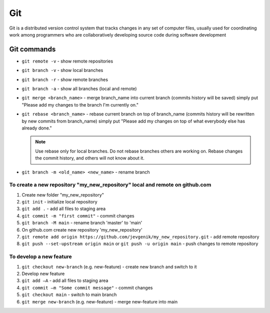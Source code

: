 ============
Git
============
Git is a distributed version control system that tracks changes in any set of computer files, usually used for coordinating 
work among programmers who are collaboratively developing source code during software development

Git commands
============

* ``git remote -v`` - show remote repositories
  
* ``git branch -v`` - show local branches
  
* ``git branch -r`` - show remote branches
  
* ``git branch -a`` - show all branches (local and remote)
  
* ``git merge <branch_name>`` - merge branch_name into current branch (commits history will be saved)  
  simply put "Please add my changes to the branch I'm currently on."  

* ``git rebase <branch_name>`` - rebase current branch on top of branch_name (commits history will be rewritten by new commits from branch_name)  
  simply put "Please add my changes on top of what everybody else has already done."  


  .. note::     
     Use rebase only for local branches. Do not rebase branches others are working on. Rebase changes  
     the commit history, and others will not know about it.  


* ``git branch -m <old_name> <new_name>`` - rename branch 

To create a new repository "my_new_repository" local and remote on github.com
-----------------------------------------------------------------------------

#. Create new folder "my_new_repository"
#. ``git init`` - initialize local repository
#. ``git add .`` - add all files to staging area
#. ``git commit -m "first commit"`` - commit changes
#. ``git branch -M main`` - rename branch 'master' to 'main'
#. On github.com create new repository 'my_new_repository'
#. ``git remote add origin https://github.com/jevgenik/my_new_repository.git`` - add remote repository
#. ``git push --set-upstream origin main`` or ``git push -u origin main`` - push changes to remote repository


To develop a new feature
------------------------

#. ``git checkout new-branch`` (e.g. new-feature) - create new branch and switch to it
#. Develop new feature
#. ``git add –A`` - add all files to staging area
#. ``git commit –m "Some commit message"`` - commit changes
#. ``git checkout main`` - switch to main branch
#. ``git merge new-branch`` (e.g. new-feature) - merge new-feature into main
